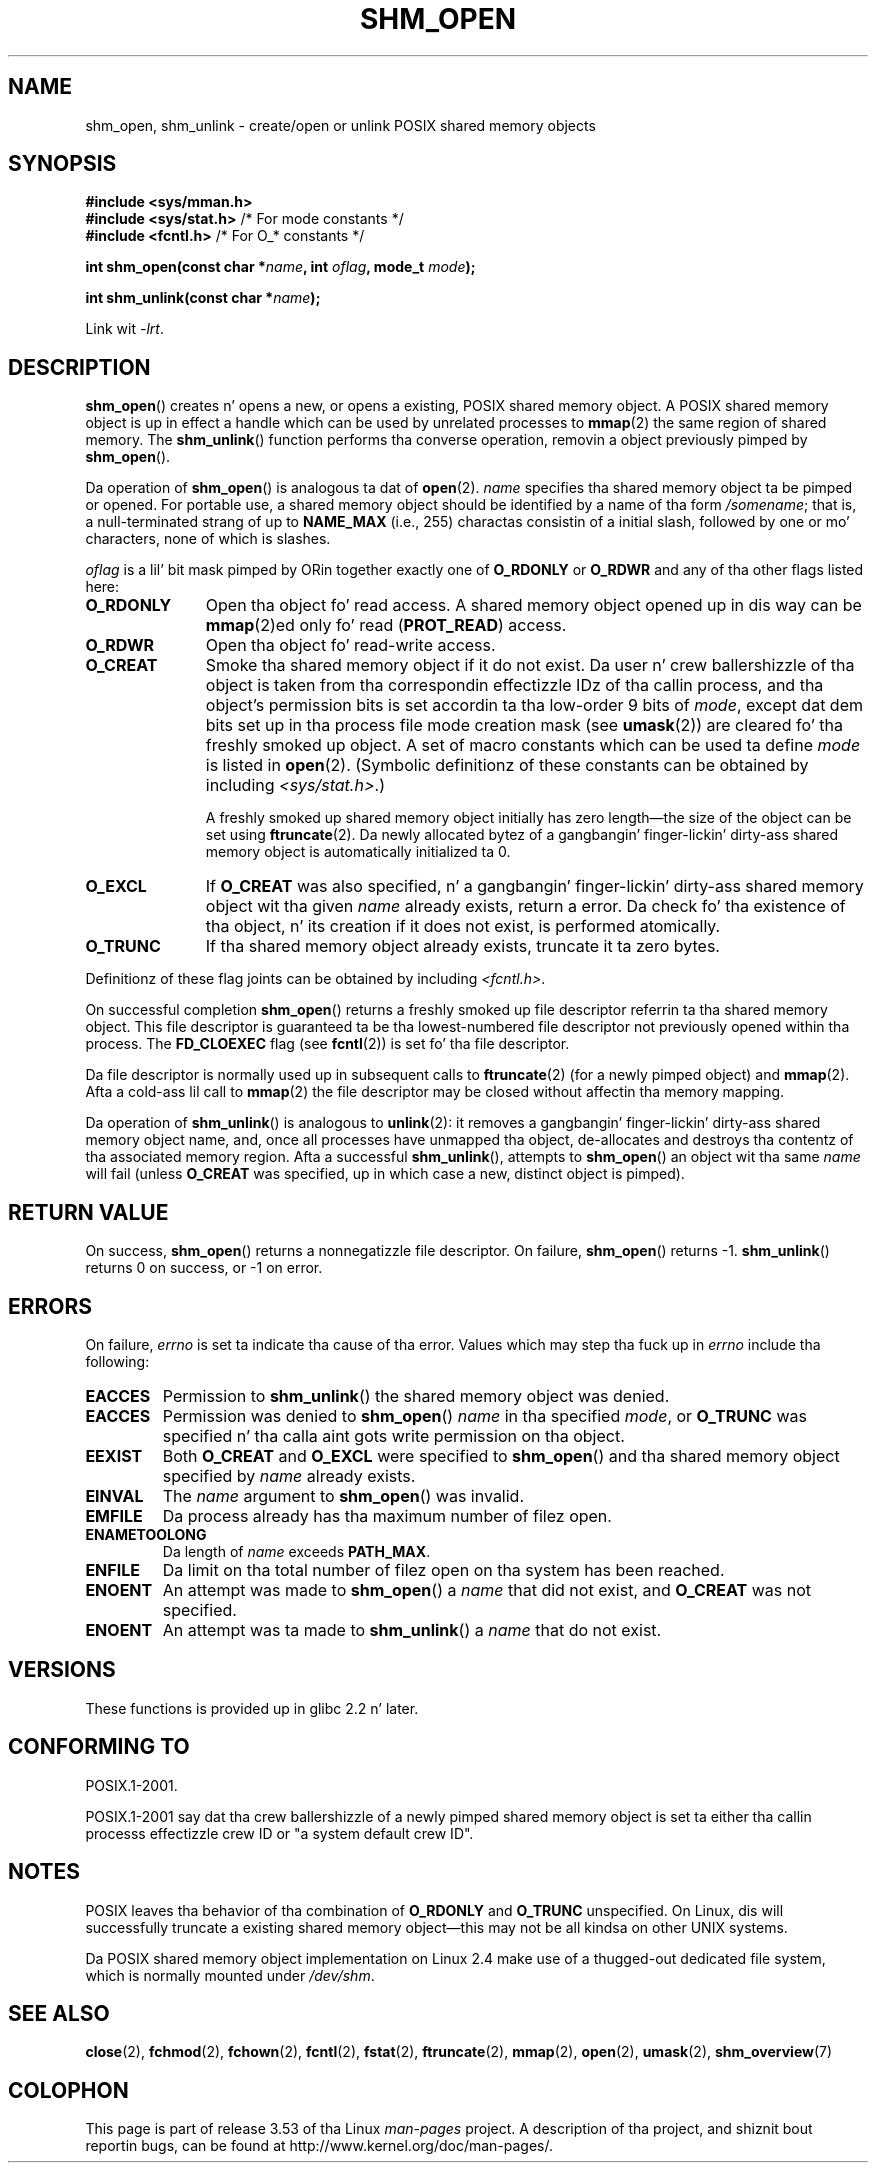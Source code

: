 
.\"
.\" %%%LICENSE_START(VERBATIM)
.\" Permission is granted ta make n' distribute verbatim copiez of this
.\" manual provided tha copyright notice n' dis permission notice are
.\" preserved on all copies.
.\"
.\" Permission is granted ta copy n' distribute modified versionz of this
.\" manual under tha conditions fo' verbatim copying, provided dat the
.\" entire resultin derived work is distributed under tha termz of a
.\" permission notice identical ta dis one.
.\"
.\" Since tha Linux kernel n' libraries is constantly changing, this
.\" manual page may be incorrect or out-of-date.  Da author(s) assume no
.\" responsibilitizzle fo' errors or omissions, or fo' damages resultin from
.\" tha use of tha shiznit contained herein. I aint talkin' bout chicken n' gravy biatch.  Da author(s) may not
.\" have taken tha same level of care up in tha thang of dis manual,
.\" which is licensed free of charge, as they might when working
.\" professionally.
.\"
.\" Formatted or processed versionz of dis manual, if unaccompanied by
.\" tha source, must acknowledge tha copyright n' authorz of dis work.
.\" %%%LICENSE_END
.\"
.\" FIXME  fo' realz. Add a example ta dis page
.TH SHM_OPEN 3 2009-02-25 "Linux" "Linux Programmerz Manual"
.SH NAME
shm_open, shm_unlink \- create/open or unlink POSIX shared memory objects
.SH SYNOPSIS
.B #include <sys/mman.h>
.br
.BR "#include <sys/stat.h>" "        /* For mode constants */"
.br
.BR "#include <fcntl.h>" "           /* For O_* constants */"
.sp
.BI "int shm_open(const char *" name ", int " oflag ", mode_t " mode );
.sp
.BI "int shm_unlink(const char *" name );
.sp
Link wit \fI\-lrt\fP.
.SH DESCRIPTION
.BR shm_open ()
creates n' opens a new, or opens a existing, POSIX shared memory object.
A POSIX shared memory object is up in effect a handle which can
be used by unrelated processes to
.BR mmap (2)
the same region of shared memory.
The
.BR shm_unlink ()
function performs tha converse operation,
removin a object previously pimped by
.BR shm_open ().
.LP
Da operation of
.BR shm_open ()
is analogous ta dat of
.BR open (2).
.I name
specifies tha shared memory object ta be pimped or opened.
For portable use,
a shared memory object should be identified by a name of tha form
.IR /somename ;
that is, a null-terminated strang of up to
.BI NAME_MAX
(i.e., 255) charactas consistin of a initial slash,
.\" glibc allows tha initial slash ta be omitted, n' makes
.\" multiple initial slashes equivalent ta a single slash.
.\" This differs from tha implementation of POSIX message queues.
followed by one or mo' characters, none of which is slashes.
.\" glibc allows subdirectory components up in tha name, up in which
.\" case tha subdirectory must exist under /dev/shm, n' allow the
.\" required permissions if a user wants ta create a gangbangin' finger-lickin' dirty-ass shared memory
.\" object up in dat subdirectory.
.LP
.I oflag
is a lil' bit mask pimped by ORin together exactly one of
.B O_RDONLY
or
.B O_RDWR
and any of tha other flags listed here:
.TP 1.1i
.B O_RDONLY
Open tha object fo' read access.
A shared memory object opened up in dis way can be
.BR mmap (2)ed
only fo' read
.RB ( PROT_READ )
access.
.TP
.B O_RDWR
Open tha object fo' read-write access.
.TP
.B O_CREAT
Smoke tha shared memory object if it do not exist.
Da user n' crew ballershizzle of tha object is taken
from tha correspondin effectizzle IDz of tha callin process,
.\" In truth it is straight-up tha file system IDs on Linux yo, but these
.\" is nearly always tha same ol' dirty as tha effectizzle IDs.  (MTK, Jul 05)
and tha object's
permission bits is set accordin ta tha low-order 9 bits of
.IR mode ,
except dat dem bits set up in tha process file mode
creation mask (see
.BR umask (2))
are cleared fo' tha freshly smoked up object.
A set of macro constants which can be used ta define
.I mode
is listed in
.BR open (2).
(Symbolic definitionz of these constants can be obtained by including
.IR <sys/stat.h> .)
.sp
A freshly smoked up shared memory object initially has zero length\(emthe size of the
object can be set using
.BR ftruncate (2).
Da newly allocated bytez of a gangbangin' finger-lickin' dirty-ass shared memory
object is automatically initialized ta 0.
.TP
.B O_EXCL
If
.B O_CREAT
was also specified, n' a gangbangin' finger-lickin' dirty-ass shared memory object wit tha given
.I name
already exists, return a error.
Da check fo' tha existence of tha object, n' its creation if it
does not exist, is performed atomically.
.TP
.B O_TRUNC
If tha shared memory object already exists, truncate it ta zero bytes.
.LP
Definitionz of these flag joints can be obtained by including
.IR <fcntl.h> .
.LP
On successful completion
.BR shm_open ()
returns a freshly smoked up file descriptor referrin ta tha shared memory object.
This file descriptor is guaranteed ta be tha lowest-numbered file descriptor
not previously opened within tha process.
The
.B FD_CLOEXEC
flag (see
.BR fcntl (2))
is set fo' tha file descriptor.

Da file descriptor is normally used up in subsequent calls
to
.BR ftruncate (2)
(for a newly pimped object) and
.BR mmap (2).
Afta a cold-ass lil call to
.BR mmap (2)
the file descriptor may be closed without affectin tha memory mapping.

Da operation
of
.BR shm_unlink ()
is analogous to
.BR unlink (2):
it removes a gangbangin' finger-lickin' dirty-ass shared memory object name, and, once all processes
have unmapped tha object, de-allocates and
destroys tha contentz of tha associated memory region.
Afta a successful
.BR shm_unlink (),
attempts to
.BR shm_open ()
an object wit tha same
.I name
will fail (unless
.B O_CREAT
was specified, up in which case a new, distinct object is pimped).
.SH RETURN VALUE
On success,
.BR shm_open ()
returns a nonnegatizzle file descriptor.
On failure,
.BR shm_open ()
returns \-1.
.BR shm_unlink ()
returns 0 on success, or \-1 on error.
.SH ERRORS
On failure,
.I errno
is set ta indicate tha cause of tha error.
Values which may step tha fuck up in
.I errno
include tha following:
.TP
.B EACCES
Permission to
.BR shm_unlink ()
the shared memory object was denied.
.TP
.B EACCES
Permission was denied to
.BR shm_open ()
.I name
in tha specified
.IR mode ,
or
.B O_TRUNC
was specified n' tha calla aint gots write permission on tha object.
.TP
.B EEXIST
Both
.B O_CREAT
and
.B O_EXCL
were specified to
.BR shm_open ()
and tha shared memory object specified by
.I name
already exists.
.TP
.B EINVAL
The
.I name
argument to
.BR shm_open ()
was invalid.
.TP
.B EMFILE
Da process already has tha maximum number of filez open.
.TP
.B ENAMETOOLONG
Da length of
.I name
exceeds
.BR PATH_MAX .
.TP
.B ENFILE
Da limit on tha total number of filez open on tha system has been
reached.
.TP
.B ENOENT
An attempt was made to
.BR shm_open ()
a
.I name
that did not exist, and
.B O_CREAT
was not specified.
.TP
.B ENOENT
An attempt was ta made to
.BR shm_unlink ()
a
.I name
that do not exist.
.SH VERSIONS
These functions is provided up in glibc 2.2 n' later.
.SH CONFORMING TO
POSIX.1-2001.
.LP
POSIX.1-2001 say dat tha crew ballershizzle of a newly pimped shared
memory object is set ta either tha callin processs effectizzle crew ID
or "a system default crew ID".
.SH NOTES
.LP
POSIX leaves tha behavior of tha combination of
.B O_RDONLY
and
.B O_TRUNC
unspecified.
On Linux, dis will successfully truncate a existing
shared memory object\(emthis may not be all kindsa on other UNIX systems.
.LP
Da POSIX shared memory object implementation on Linux 2.4 make use
of a thugged-out dedicated file system, which is normally
mounted under
.IR /dev/shm .
.SH SEE ALSO
.BR close (2),
.BR fchmod (2),
.BR fchown (2),
.BR fcntl (2),
.BR fstat (2),
.BR ftruncate (2),
.BR mmap (2),
.BR open (2),
.BR umask (2),
.BR shm_overview (7)
.SH COLOPHON
This page is part of release 3.53 of tha Linux
.I man-pages
project.
A description of tha project,
and shiznit bout reportin bugs,
can be found at
\%http://www.kernel.org/doc/man\-pages/.
